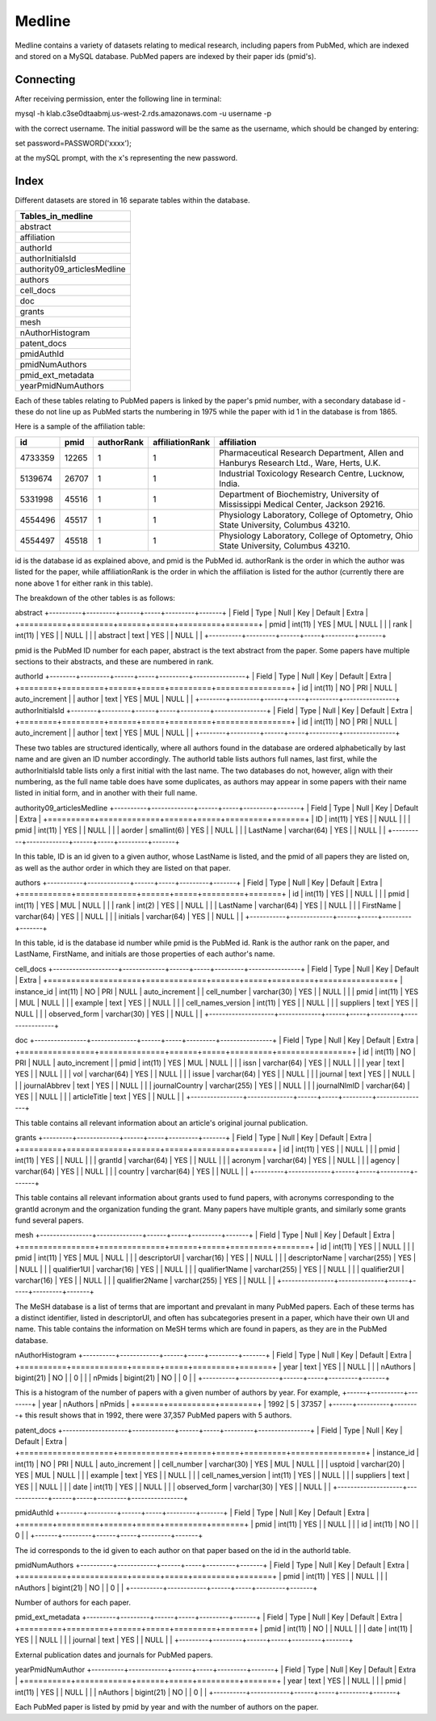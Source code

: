 Medline
======

Medline contains a variety of datasets relating to medical research, including papers from PubMed, which are indexed and stored on a MySQL database. PubMed papers are indexed by their paper ids (pmid's).

Connecting
__________

After receiving permission, enter the following line in terminal:

mysql -h klab.c3se0dtaabmj.us-west-2.rds.amazonaws.com -u username -p

with the correct username. The initial password will be the same as the username, which should be changed by entering:

set password=PASSWORD('xxxx');

at the mySQL prompt, with the x's representing the new password.

Index
_____

Different datasets are stored in 16 separate tables within the database.

+-----------------------------+
| Tables_in_medline           |
+=============================+
| abstract                    |
+-----------------------------+
| affiliation                 |
+-----------------------------+
| authorId                    |
+-----------------------------+
| authorInitialsId            |
+-----------------------------+
| authority09_articlesMedline |
+-----------------------------+
| authors                     |
+-----------------------------+
| cell_docs                   |
+-----------------------------+
| doc                         |
+-----------------------------+
| grants                      |
+-----------------------------+
| mesh                        |
+-----------------------------+
| nAuthorHistogram            |
+-----------------------------+
| patent_docs                 |
+-----------------------------+
| pmidAuthId                  |
+-----------------------------+
| pmidNumAuthors              |
+-----------------------------+
| pmid_ext_metadata           |
+-----------------------------+
| yearPmidNumAuthors          |
+-----------------------------+

Each of these tables relating to PubMed papers is linked by the paper's pmid number, with a secondary database id - these do not line up as PubMed starts the numbering in 1975 while the paper with id 1 in the database is from 1865. 

Here is a sample of the affiliation table:

+---------+-------+------------+-----------------+-----------------------------------------------------------------------------------------+
| id      | pmid  | authorRank | affiliationRank | affiliation                                                                             |
+=========+=======+============+=================+=========================================================================================+
| 4733359 | 12265 |          1 |               1 | Pharmaceutical Research Department, Allen and Hanburys Research Ltd., Ware, Herts, U.K. |
+---------+-------+------------+-----------------+-----------------------------------------------------------------------------------------+
| 5139674 | 26707 |          1 |               1 | Industrial Toxicology Research Centre, Lucknow, India.                                  |
+---------+-------+------------+-----------------+-----------------------------------------------------------------------------------------+
| 5331998 | 45516 |          1 |               1 | Department of Biochemistry, University of Mississippi Medical Center, Jackson 29216.    |
+---------+-------+------------+-----------------+-----------------------------------------------------------------------------------------+
| 4554496 | 45517 |          1 |               1 | Physiology Laboratory, College of Optometry, Ohio State University, Columbus 43210.     |
+---------+-------+------------+-----------------+-----------------------------------------------------------------------------------------+
| 4554497 | 45518 |          1 |               1 | Physiology Laboratory, College of Optometry, Ohio State University, Columbus 43210.     |
+---------+-------+------------+-----------------+-----------------------------------------------------------------------------------------+

id is the database id as explained above, and pmid is the PubMed id. authorRank is the order in which the author was listed for the paper, while affiliationRank is the order in which the affiliation is listed for the author (currently there are none above 1 for either rank in this table).

The breakdown of the other tables is as follows:

abstract
+----------+---------+------+-----+---------+-------+
| Field    | Type    | Null | Key | Default | Extra |
+==========+=========+======+=====+=========+=======+
| pmid     | int(11) | YES  | MUL | NULL    |       |
| rank     | int(11) | YES  |     | NULL    |       |
| abstract | text    | YES  |     | NULL    |       |
+----------+---------+------+-----+---------+-------+

pmid is the PubMed ID number for each paper, abstract is the text abstract from the paper. Some papers have multiple sections to their abstracts, and these are numbered in rank.

authorId
+--------+---------+------+-----+---------+----------------+
| Field  | Type    | Null | Key | Default | Extra          |
+========+=========+======+=====+=========+================+
| id     | int(11) | NO   | PRI | NULL    | auto_increment |
| author | text    | YES  | MUL | NULL    |                |
+--------+---------+------+-----+---------+----------------+
authorInitialsId
+--------+---------+------+-----+---------+----------------+
| Field  | Type    | Null | Key | Default | Extra          |
+========+=========+======+=====+=========+================+
| id     | int(11) | NO   | PRI | NULL    | auto_increment |
| author | text    | YES  | MUL | NULL    |                |
+--------+---------+------+-----+---------+----------------+

These two tables are structured identically, where all authors found in the database are ordered alphabetically by last name and are given an ID number accordingly. The authorId table lists authors full names, last first, while the authorInitialsId table lists only a first initial with the last name.
The two databases do not, however, align with their numbering, as the full name table does have some duplicates, as authors may appear in some papers with their name listed in initial form, and in another with their full name.

authority09_articlesMedline
+----------+-------------+------+-----+---------+-------+
| Field    | Type        | Null | Key | Default | Extra |
+==========+=============+======+=====+=========+=======+
| ID       | int(11)     | YES  |     | NULL    |       |
| pmid     | int(11)     | YES  |     | NULL    |       |
| aorder   | smallint(6) | YES  |     | NULL    |       |
| LastName | varchar(64) | YES  |     | NULL    |       |
+----------+-------------+------+-----+---------+-------+

In this table, ID is an id given to a given author, whose LastName is listed, and the pmid of all papers they are listed on, as well as the author order in which they are listed on that paper.

authors
+-----------+-------------+------+-----+---------+-------+
| Field     | Type        | Null | Key | Default | Extra |
+===========+=============+======+=====+=========+=======+
| id        | int(11)     | YES  |     | NULL    |       |
| pmid      | int(11)     | YES  | MUL | NULL    |       |
| rank      | int(2)      | YES  |     | NULL    |       |
| LastName  | varchar(64) | YES  |     | NULL    |       |
| FirstName | varchar(64) | YES  |     | NULL    |       |
| initials  | varchar(64) | YES  |     | NULL    |       |
+-----------+-------------+------+-----+---------+-------+

In this table, id is the database id number while pmid is the PubMed id. Rank is the author rank on the paper, and LastName, FirstName, and initials are those properties of each author's name.

cell_docs
+--------------------+-------------+------+-----+---------+----------------+
| Field              | Type        | Null | Key | Default | Extra          |
+====================+=============+======+=====+=========+================+
| instance_id        | int(11)     | NO   | PRI | NULL    | auto_increment |
| cell_number        | varchar(30) | YES  |     | NULL    |                |
| pmid               | int(11)     | YES  | MUL | NULL    |                |
| example            | text        | YES  |     | NULL    |                |
| cell_names_version | int(11)     | YES  |     | NULL    |                |
| suppliers          | text        | YES  |     | NULL    |                |
| observed_form      | varchar(30) | YES  |     | NULL    |                |
+--------------------+-------------+------+-----+---------+----------------+



doc
+----------------+--------------+------+-----+---------+----------------+
| Field          | Type         | Null | Key | Default | Extra          |
+================+==============+======+=====+=========+================+
| id             | int(11)      | NO   | PRI | NULL    | auto_increment |
| pmid           | int(11)      | YES  | MUL | NULL    |                |
| issn           | varchar(64)  | YES  |     | NULL    |                |
| year           | text         | YES  |     | NULL    |                |
| vol            | varchar(64)  | YES  |     | NULL    |                |
| issue          | varchar(64)  | YES  |     | NULL    |                |
| journal        | text         | YES  |     | NULL    |                |
| journalAbbrev  | text         | YES  |     | NULL    |                |
| journalCountry | varchar(255) | YES  |     | NULL    |                |
| journalNlmID   | varchar(64)  | YES  |     | NULL    |                |
| articleTitle   | text         | YES  |     | NULL    |                |
+----------------+--------------+------+-----+---------+----------------+

This table contains all relevant information about an article's original journal publication.

grants
+---------+-------------+------+-----+---------+-------+
| Field   | Type        | Null | Key | Default | Extra |
+=========+=============+======+=====+=========+=======+
| id      | int(11)     | YES  |     | NULL    |       |
| pmid    | int(11)     | YES  |     | NULL    |       |
| grantId | varchar(64) | YES  |     | NULL    |       |
| acronym | varchar(64) | YES  |     | NULL    |       |
| agency  | varchar(64) | YES  |     | NULL    |       |
| country | varchar(64) | YES  |     | NULL    |       |
+---------+-------------+------+-----+---------+-------+

This table contains all relevant information about grants used to fund papers, with acronyms corresponding to the grantId acronym and the organization funding the grant. Many papers have multiple grants, and similarly some grants fund several papers.

mesh
+----------------+--------------+------+-----+---------+-------+
| Field          | Type         | Null | Key | Default | Extra |
+================+==============+======+=====+=========+=======+
| id             | int(11)      | YES  |     | NULL    |       |
| pmid           | int(11)      | YES  | MUL | NULL    |       |
| descriptorUI   | varchar(16)  | YES  |     | NULL    |       |
| descriptorName | varchar(255) | YES  |     | NULL    |       |
| qualifier1UI   | varchar(16)  | YES  |     | NULL    |       |
| qualifier1Name | varchar(255) | YES  |     | NULL    |       |
| qualifier2UI   | varchar(16)  | YES  |     | NULL    |       |
| qualifier2Name | varchar(255) | YES  |     | NULL    |       |
+----------------+--------------+------+-----+---------+-------+

The MeSH database is a list of terms that are important and prevalant in many PubMed papers. Each of these terms has a distinct identifier, listed in descriptorUI, and often has subcategories present in a paper, which have their own UI and name. This table contains the information on MeSH terms which are found in papers, as they are in the PubMed database.

nAuthorHistogram
+----------+------------+------+-----+---------+-------+
| Field    | Type       | Null | Key | Default | Extra |
+==========+============+======+=====+=========+=======+
| year     | text       | YES  |     | NULL    |       |
| nAuthors | bigint(21) | NO   |     | 0       |       |
| nPmids   | bigint(21) | NO   |     | 0       |       |
+----------+------------+------+-----+---------+-------+

This is a histogram of the number of papers with a given number of authors by year.
For example,
+------+----------+--------+
| year | nAuthors | nPmids |
+======+==========+========+
| 1992 |        5 |  37357 |
+------+----------+--------+
this result shows that in 1992, there were 37,357 PubMed papers with 5 authors.

patent_docs
+--------------------+-------------+------+-----+---------+----------------+
| Field              | Type        | Null | Key | Default | Extra          |
+====================+=============+======+=====+=========+================+
| instance_id        | int(11)     | NO   | PRI | NULL    | auto_increment |
| cell_number        | varchar(30) | YES  | MUL | NULL    |                |
| usptoid            | varchar(20) | YES  | MUL | NULL    |                |
| example            | text        | YES  |     | NULL    |                |
| cell_names_version | int(11)     | YES  |     | NULL    |                |
| suppliers          | text        | YES  |     | NULL    |                |
| date               | int(11)     | YES  |     | NULL    |                |
| observed_form      | varchar(30) | YES  |     | NULL    |                |
+--------------------+-------------+------+-----+---------+----------------+



pmidAuthId
+-------+---------+------+-----+---------+-------+
| Field | Type    | Null | Key | Default | Extra |
+=======+=========+======+=====+=========+=======+
| pmid  | int(11) | YES  |     | NULL    |       |
| id    | int(11) | NO   |     | 0       |       |
+-------+---------+------+-----+---------+-------+

The id corresponds to the id given to each author on that paper based on the id in the authorId table.

pmidNumAuthors
+----------+------------+------+-----+---------+-------+
| Field    | Type       | Null | Key | Default | Extra |
+==========+============+======+=====+=========+=======+
| pmid     | int(11)    | YES  |     | NULL    |       |
| nAuthors | bigint(21) | NO   |     | 0       |       |
+----------+------------+------+-----+---------+-------+

Number of authors for each paper.

pmid_ext_metadata
+---------+---------+------+-----+---------+-------+
| Field   | Type    | Null | Key | Default | Extra |
+=========+=========+======+=====+=========+=======+
| pmid    | int(11) | NO   |     | NULL    |       |
| date    | int(11) | YES  |     | NULL    |       |
| journal | text    | YES  |     | NULL    |       |
+---------+---------+------+-----+---------+-------+

External publication dates and journals for PubMed papers.

yearPmidNumAuthor
+----------+------------+------+-----+---------+-------+
| Field    | Type       | Null | Key | Default | Extra |
+==========+============+======+=====+=========+=======+
| year     | text       | YES  |     | NULL    |       |
| pmid     | int(11)    | YES  |     | NULL    |       |
| nAuthors | bigint(21) | NO   |     | 0       |       |
+----------+------------+------+-----+---------+-------+

Each PubMed paper is listed by pmid by year and with the number of authors on the paper.
